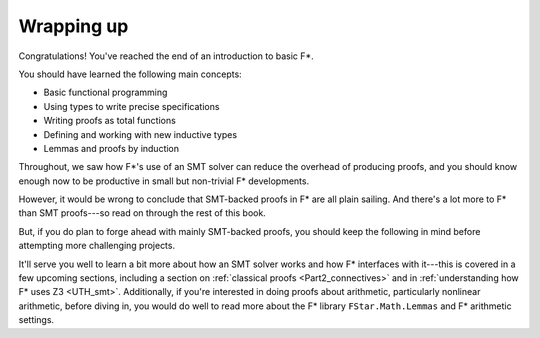 .. _Part1_wrap:

Wrapping up
===========

Congratulations! You've reached the end of an introduction to basic F*.

You should have learned the following main concepts:

* Basic functional programming
* Using types to write precise specifications
* Writing proofs as total functions
* Defining and working with new inductive types
* Lemmas and proofs by induction

Throughout, we saw how F*'s use of an SMT solver can reduce the
overhead of producing proofs, and you should know enough now to
be productive in small but non-trivial F* developments.

However, it would be wrong to conclude that SMT-backed proofs in F*
are all plain sailing. And there's a lot more to F* than SMT
proofs---so read on through the rest of this book.

But, if you do plan to forge ahead with mainly SMT-backed proofs, you
should keep the following in mind before attempting more challenging
projects.

It'll serve you well to learn a bit more about how an SMT solver works
and how F* interfaces with it---this is covered in a few upcoming
sections, including a section on :ref:`classical proofs
<Part2_connectives>` and in :ref:`understanding how F* uses Z3
<UTH_smt>`. Additionally, if you're interested in doing proofs about
arithmetic, particularly nonlinear arithmetic, before diving in, you
would do well to read more about the F* library ``FStar.Math.Lemmas``
and F* arithmetic settings.

